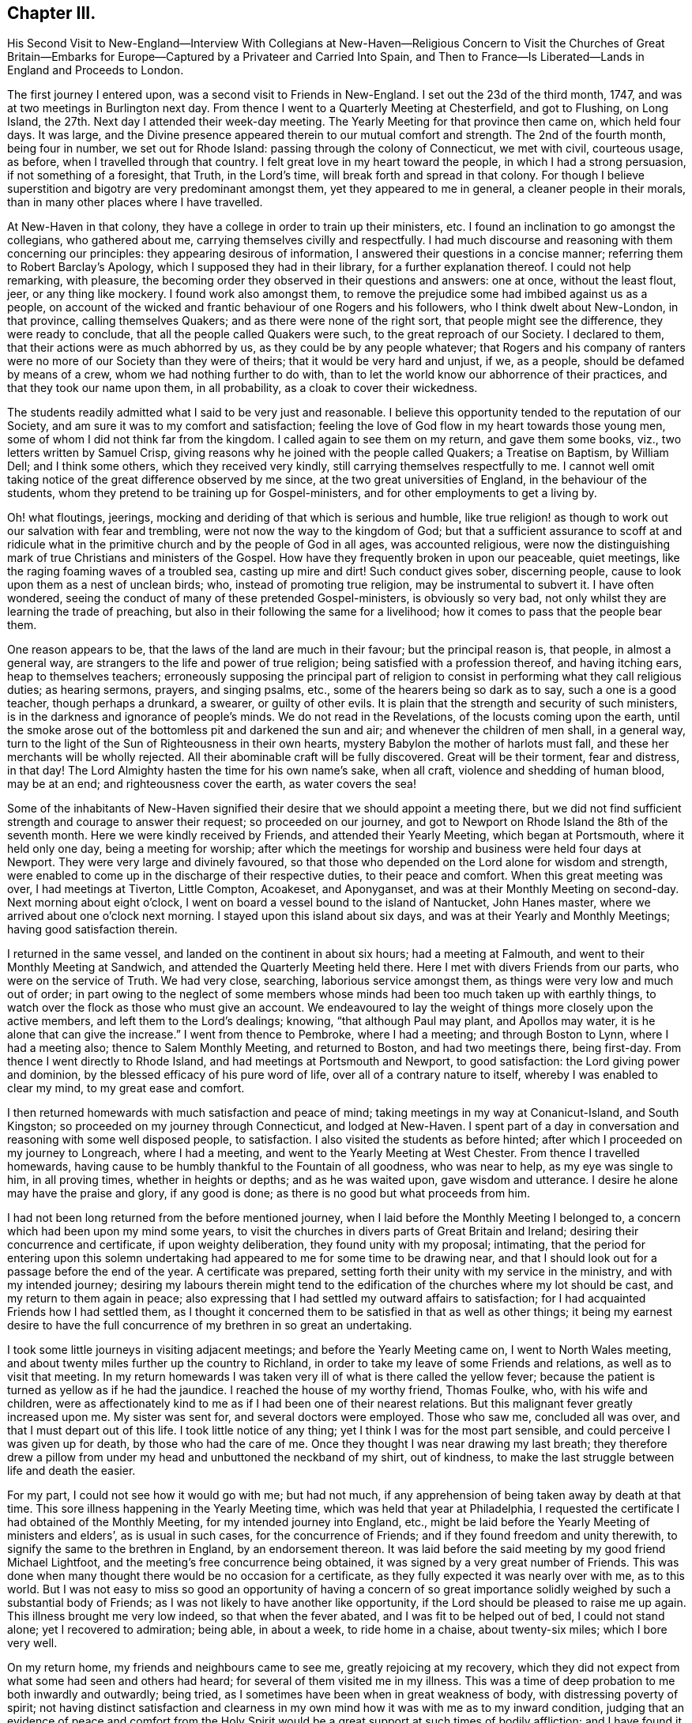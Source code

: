 == Chapter III.

His Second Visit to New-England--Interview With Collegians at New-Haven--Religious
Concern to Visit the Churches of Great Britain--Embarks for Europe--Captured
by a Privateer and Carried Into Spain,
and Then to France--Is Liberated--Lands in England and Proceeds to London.

The first journey I entered upon, was a second visit to Friends in New-England.
I set out the 23d of the third month, 1747,
and was at two meetings in Burlington next day.
From thence I went to a Quarterly Meeting at Chesterfield, and got to Flushing,
on Long Island, the 27th. Next day I attended their week-day meeting.
The Yearly Meeting for that province then came on, which held four days.
It was large, and the Divine presence appeared therein to our mutual comfort and strength.
The 2nd of the fourth month, being four in number, we set out for Rhode Island:
passing through the colony of Connecticut, we met with civil, courteous usage, as before,
when I travelled through that country.
I felt great love in my heart toward the people, in which I had a strong persuasion,
if not something of a foresight, that Truth, in the Lord`'s time,
will break forth and spread in that colony.
For though I believe superstition and bigotry are very predominant amongst them,
yet they appeared to me in general, a cleaner people in their morals,
than in many other places where I have travelled.

At New-Haven in that colony, they have a college in order to train up their ministers, etc.
I found an inclination to go amongst the collegians, who gathered about me,
carrying themselves civilly and respectfully.
I had much discourse and reasoning with them concerning our principles:
they appearing desirous of information, I answered their questions in a concise manner;
referring them to Robert Barclay`'s Apology, which I supposed they had in their library,
for a further explanation thereof.
I could not help remarking, with pleasure,
the becoming order they observed in their questions and answers: one at once,
without the least flout, jeer, or any thing like mockery.
I found work also amongst them,
to remove the prejudice some had imbibed against us as a people,
on account of the wicked and frantic behaviour of one Rogers and his followers,
who I think dwelt about New-London, in that province, calling themselves Quakers;
and as there were none of the right sort, that people might see the difference,
they were ready to conclude, that all the people called Quakers were such,
to the great reproach of our Society.
I declared to them, that their actions were as much abhorred by us,
as they could be by any people whatever;
that Rogers and his company of ranters were no more
of our Society than they were of theirs;
that it would be very hard and unjust, if we, as a people,
should be defamed by means of a crew, whom we had nothing further to do with,
than to let the world know our abhorrence of their practices,
and that they took our name upon them, in all probability,
as a cloak to cover their wickedness.

The students readily admitted what I said to be very just and reasonable.
I believe this opportunity tended to the reputation of our Society,
and am sure it was to my comfort and satisfaction;
feeling the love of God flow in my heart towards those young men,
some of whom I did not think far from the kingdom.
I called again to see them on my return, and gave them some books, viz.,
two letters written by Samuel Crisp,
giving reasons why he joined with the people called Quakers; a Treatise on Baptism,
by William Dell; and I think some others, which they received very kindly,
still carrying themselves respectfully to me.
I cannot well omit taking notice of the great difference observed by me since,
at the two great universities of England, in the behaviour of the students,
whom they pretend to be training up for Gospel-ministers,
and for other employments to get a living by.

Oh! what floutings, jeerings, mocking and deriding of that which is serious and humble,
like true religion! as though to work out our salvation with fear and trembling,
were not now the way to the kingdom of God;
but that a sufficient assurance to scoff at and ridicule what in
the primitive church and by the people of God in all ages,
was accounted religious,
were now the distinguishing mark of true Christians and ministers of the Gospel.
How have they frequently broken in upon our peaceable, quiet meetings,
like the raging foaming waves of a troubled sea, casting up mire and dirt!
Such conduct gives sober, discerning people,
cause to look upon them as a nest of unclean birds; who,
instead of promoting true religion, may be instrumental to subvert it.
I have often wondered, seeing the conduct of many of these pretended Gospel-ministers,
is obviously so very bad, not only whilst they are learning the trade of preaching,
but also in their following the same for a livelihood;
how it comes to pass that the people bear them.

One reason appears to be, that the laws of the land are much in their favour;
but the principal reason is, that people, in almost a general way,
are strangers to the life and power of true religion;
being satisfied with a profession thereof, and having itching ears,
heap to themselves teachers;
erroneously supposing the principal part of religion to
consist in performing what they call religious duties;
as hearing sermons, prayers, and singing psalms, etc.,
some of the hearers being so dark as to say, such a one is a good teacher,
though perhaps a drunkard, a swearer, or guilty of other evils.
It is plain that the strength and security of such ministers,
is in the darkness and ignorance of people`'s minds.
We do not read in the Revelations, of the locusts coming upon the earth,
until the smoke arose out of the bottomless pit and darkened the sun and air;
and whenever the children of men shall, in a general way,
turn to the light of the Sun of Righteousness in their own hearts,
mystery Babylon the mother of harlots must fall,
and these her merchants will be wholly rejected.
All their abominable craft will be fully discovered.
Great will be their torment, fear and distress, in that day!
The Lord Almighty hasten the time for his own name`'s sake, when all craft,
violence and shedding of human blood, may be at an end;
and righteousness cover the earth, as water covers the sea!

Some of the inhabitants of New-Haven signified their
desire that we should appoint a meeting there,
but we did not find sufficient strength and courage to answer their request;
so proceeded on our journey,
and got to Newport on Rhode Island the 8th of the seventh month.
Here we were kindly received by Friends, and attended their Yearly Meeting,
which began at Portsmouth, where it held only one day, being a meeting for worship;
after which the meetings for worship and business were held four days at Newport.
They were very large and divinely favoured,
so that those who depended on the Lord alone for wisdom and strength,
were enabled to come up in the discharge of their respective duties,
to their peace and comfort.
When this great meeting was over, I had meetings at Tiverton, Little Compton, Acoakeset,
and Aponyganset, and was at their Monthly Meeting on second-day.
Next morning about eight o`'clock,
I went on board a vessel bound to the island of Nantucket, John Hanes master,
where we arrived about one o`'clock next morning.
I stayed upon this island about six days, and was at their Yearly and Monthly Meetings;
having good satisfaction therein.

I returned in the same vessel, and landed on the continent in about six hours;
had a meeting at Falmouth, and went to their Monthly Meeting at Sandwich,
and attended the Quarterly Meeting held there.
Here I met with divers Friends from our parts, who were on the service of Truth.
We had very close, searching, laborious service amongst them,
as things were very low and much out of order;
in part owing to the neglect of some members whose
minds had been too much taken up with earthly things,
to watch over the flock as those who must give an account.
We endeavoured to lay the weight of things more closely upon the active members,
and left them to the Lord`'s dealings; knowing, "`that although Paul may plant,
and Apollos may water, it is he alone that can give the increase.`"
I went from thence to Pembroke, where I had a meeting; and through Boston to Lynn,
where I had a meeting also; thence to Salem Monthly Meeting, and returned to Boston,
and had two meetings there, being first-day.
From thence I went directly to Rhode Island, and had meetings at Portsmouth and Newport,
to good satisfaction: the Lord giving power and dominion,
by the blessed efficacy of his pure word of life,
over all of a contrary nature to itself, whereby I was enabled to clear my mind,
to my great ease and comfort.

I then returned homewards with much satisfaction and peace of mind;
taking meetings in my way at Conanicut-Island, and South Kingston;
so proceeded on my journey through Connecticut, and lodged at New-Haven.
I spent part of a day in conversation and reasoning with some well disposed people,
to satisfaction.
I also visited the students as before hinted;
after which I proceeded on my journey to Longreach, where I had a meeting,
and went to the Yearly Meeting at West Chester.
From thence I travelled homewards,
having cause to be humbly thankful to the Fountain of all goodness, who was near to help,
as my eye was single to him, in all proving times, whether in heights or depths;
and as he was waited upon, gave wisdom and utterance.
I desire he alone may have the praise and glory, if any good is done;
as there is no good but what proceeds from him.

I had not been long returned from the before mentioned journey,
when I laid before the Monthly Meeting I belonged to,
a concern which had been upon my mind some years,
to visit the churches in divers parts of Great Britain and Ireland;
desiring their concurrence and certificate, if upon weighty deliberation,
they found unity with my proposal; intimating,
that the period for entering upon this solemn undertaking
had appeared to me for some time to be drawing near,
and that I should look out for a passage before the end of the year.
A certificate was prepared, setting forth their unity with my service in the ministry,
and with my intended journey;
desiring my labours therein might tend to the edification
of the churches where my lot should be cast,
and my return to them again in peace;
also expressing that I had settled my outward affairs to satisfaction;
for I had acquainted Friends how I had settled them,
as I thought it concerned them to be satisfied in that as well as other things;
it being my earnest desire to have the full concurrence
of my brethren in so great an undertaking.

I took some little journeys in visiting adjacent meetings;
and before the Yearly Meeting came on, I went to North Wales meeting,
and about twenty miles further up the country to Richland,
in order to take my leave of some Friends and relations,
as well as to visit that meeting.
In my return homewards I was taken very ill of what is there called the yellow fever;
because the patient is turned as yellow as if he had the jaundice.
I reached the house of my worthy friend, Thomas Foulke, who, with his wife and children,
were as affectionately kind to me as if I had been one of their nearest relations.
But this malignant fever greatly increased upon me.
My sister was sent for, and several doctors were employed.
Those who saw me, concluded all was over, and that I must depart out of this life.
I took little notice of any thing; yet I think I was for the most part sensible,
and could perceive I was given up for death, by those who had the care of me.
Once they thought I was near drawing my last breath;
they therefore drew a pillow from under my head and unbuttoned the neckband of my shirt,
out of kindness, to make the last struggle between life and death the easier.

For my part, I could not see how it would go with me; but had not much,
if any apprehension of being taken away by death at that time.
This sore illness happening in the Yearly Meeting time,
which was held that year at Philadelphia,
I requested the certificate I had obtained of the Monthly Meeting,
for my intended journey into England, etc.,
might be laid before the Yearly Meeting of ministers and elders`',
as is usual in such cases, for the concurrence of Friends;
and if they found freedom and unity therewith,
to signify the same to the brethren in England, by an endorsement thereon.
It was laid before the said meeting by my good friend Michael Lightfoot,
and the meeting`'s free concurrence being obtained,
it was signed by a very great number of Friends.
This was done when many thought there would be no occasion for a certificate,
as they fully expected it was nearly over with me, as to this world.
But I was not easy to miss so good an opportunity of having a concern
of so great importance solidly weighed by such a substantial body of Friends;
as I was not likely to have another like opportunity,
if the Lord should be pleased to raise me up again.
This illness brought me very low indeed, so that when the fever abated,
and I was fit to be helped out of bed, I could not stand alone;
yet I recovered to admiration; being able, in about a week, to ride home in a chaise,
about twenty-six miles; which I bore very well.

On my return home, my friends and neighbours came to see me,
greatly rejoicing at my recovery,
which they did not expect from what some had seen and others had heard;
for several of them visited me in my illness.
This was a time of deep probation to me both inwardly and outwardly; being tried,
as I sometimes have been when in great weakness of body,
with distressing poverty of spirit;
not having distinct satisfaction and clearness in my own
mind how it was with me as to my inward condition,
judging that an evidence of peace and comfort from the Holy Spirit
would be a great support at such times of bodily affliction;
and I have found it so, when it hath pleased the Lord to favour me therewith.
But he knows what is best and most suitable for us; and I find by experience,
it is the safest way to resign our wills to his holy will; as we must, for the most part,
whilst in this militant state, walk by faith and not by sight.
I am fully persuaded such trying dispensations of divine Providence,
are greatly profitable for our growth in the way that is well pleasing to him;
and if patiently borne, will, in his time,
be a means to work for us a far more exceeding and eternal weight of glory.

Soon after my health was restored, an ancient Friend whose name was Peter Davis,
from New-England, came to Philadelphia in order to take a passage for England,
and our friend Thomas Gawthrop having performed a
religious visit to Friends on the continent of America,
intending to embark shortly for the same, with Isaac Greenleaf, a Friend on trade,
I joined them; all agreeing to take our passage in a new ship bound for London.
One thing I would remark, that some Friends, and, as I understood, some others also,
taking notice how providentially public Friends had been preserved
during the war which was then carrying on with France and Spain,
so that none of them had been taken by the enemy, presumed thereon; and would say,
There is no need to insure goods in that ship,
as so many public Friends are going in her, she will doubtless go safe.
I much disliked this unjustifiable confidence,
seeing the judgments of the Lord are a great deep, being unsearchable,
and his ways past finding out.

It becomes us, in all our undertakings,
to commit ourselves and all we have into his hands,
in humble resignation to do or suffer whatever his
wisdom may point out or permit to fall upon us,
for the trial of our faith and patience; as his mercy, power and goodness,
are as conspicuous in preserving, defending and carrying us through great probations,
to his glory, consequently to our own advantage in the end,
as in wholly exempting us from them.
Even Job had no cause to complain of his unparalleled afflictions, when they were over,
and he saw how greatly he had profited thereby.
A Friend said to me before we embarked,
he did not pretend to determine whether we should be taken or not;
but however that might happen, he did believe some Friends in our station would be taken;
not only to check that unwarrantable confidence in some, both Friends and others,
but he also apprehended,
a service might arise from such being cast amongst those dark people,
though against their will.
I did not pretend to any assurance in my own mind,
of preservation out of the enemies`' hands; but was made willing to commit my soul, body,
and all that I had unto the Lord, as into the hands of a faithful Creator,
not doubting the sufficiency of his power for preservation in every condition of life.

On the 30th of the ninth month, 1747, the before mentioned Friends,
who were to be my companions upon the mighty ocean,
set out from Philadelphia in order to embark at Chester, in company with many Friends,
and called for me at my house in Darby, being the direct road.
I joined them, as well as a considerable number of friends and neighbours,
and proceeded to Chester that night; where,
at the house of our ancient friend Grace Lloyd, we had a solemn meeting.
Next day, being the 1st of the tenth month, about two o`'clock in the afternoon,
we took leave of Friends in great love and tenderness, and went on board the ship,
which fell down the river that evening a little below Newcastle.
Next day in the evening, we came to anchor near Reedy Island,
where we were detained by a great storm of wind and rain until the 5th in the morning,
when we set sail with a fair wind,
taking our departure from the capes of the Delaware about six o`'clock the same evening.
The wind continued fair for the most part, though very strong,
and a following sea running very high, until the 18th; when,
according to their calculation, we had run about two-thirds of our passage;
seldom having more than a foresail set, and that sometimes reefed,
and at other times double reefed.

As we had such a high following sea, it was thought the ship was ahead of the reckoning.
From the 18th to the 23rd, the wind continued pretty fair, but more moderate than before.
Then it turned about to the eastward and blew exceedingly hard, with a very high sea,
until the 29th, in which time we lay-to,
and drove about withersoever the wind and waves would carry us.
We could get very little forward, but were exceedingly tossed.
This was indeed a trying time; the motion of the waves being so violent,
that though she was a strong, new ship,
she was beaten upon with so much force as to make her crack from end to end,
as if she would have been broken to pieces.
I then thought those in my situation had good reason to know well what they were about,
and for what they exposed themselves to such dangers;
and had great need to have the mighty Ruler of the sea and land for their friend.
For if he had been pleased to withdraw his protection,
there was only about a two-inch plank between us and eternity,
which was to me very awful to think of;
for I was not without my tossings and combats of mind, during these outward probations.

The 29th proved a fine day; they had a good observation,
and judged we were then about an hundred and fifty leagues from the land`'s end of England.
Next day, being the 30th of the tenth month,
Thomas Gawthrop having had a very restless painful night, by troublesome dreams, etc.,
had some expectation of our being taken, as he afterwards intimated.
He stepped upon deck about eight o`'clock in the morning,
and immediately espied a sail upon our windward quarter, giving us chase.
He quickly raised the careless captain,
who ought to have been looking out before that time,
and to have watched more narrowly than he did, considering the trust reposed in him.
The captain, when he perceived we were chased, appeared much concerned,
giving the ship up for taken, in his mind, already.
We urged him to put out all the sail he could crowd,
and to exert his utmost endeavour to escape, offering to assist all in our power,
as we often had done before, being very poorly manned;
in part owing to the sailors`' unwillingness to go in ships bound to London,
lest they should be pressed on board men-of-war.
It happened to be a moderate wind,
so that we could have borne all the sail belonging to the ship; but through neglect,
neither topgallant-sails nor steering-sails were in a condition to be set;
neither could the captain be prevailed upon to have a reef taken out of the main-sail.
The vessel was very badly steered, as the French remarked when they had taken us.

The captain ordered her to be close hauled to the wind, vainly hoping, as he intimated,
we should get to the windward of them, being deeply laden.
But this was very ill judged, if really the effect of judgment,
as the way of the ship was thereby much hindered
to what it would have been if she had gone large,
taking the strength of the wind.
Notwithstanding this, we held the privateer in chase about nine hours.
She came up with us about five o`'clock in the evening,
and fired a gun under French colours;
upon which our people lowered their colours and topsail, by way of submitting to them.
They hoisted out a small boat, the sea running high,
in which came the second captain and a lieutenant with seven or eight sailors,
to take possession of a very valuable prize.
She was a snow privateer, belonging to Bayonne, carrying ten carriage guns,
and about one hundred men, commanded by one Peter Garalon.
As the boat was rowing towards us, the people made such a dark,
mean and contemptible appearance,
that our poor sailors cried out in a very affecting manner,
We shall all be used very badly and cruelly, like dogs, for they are a pitiful crew,
and no officer amongst them; but in this they were mistaken.
For my part, the Lord being exceedingly gracious to my soul,
by the blessed support and solacing comfort of his Holy Spirit all that day,
I was quite calm and easy;
all fear of the enemy or whatever I might have to pass through in such a time of trial,
was wholly taken away for the present;
my mind being filled with humble resignation to the divine will; yet was willing,
as I thought it a point of prudence,
to use endeavours for escaping out of their hand if it were practicable.

The before mentioned second captain of the privateer,
whose name was Andrew De St. Andrew, boarded us with a naked cutlass in his hand,
eight or nine men following him.
He spoke to us in good English very cheerfully, saying to this effect, "`Your servant,
gentlemen; it is the fortune of the war, although it is ours to day,
it may be yours tomorrow;`" and promised good usage.
He then ordered the captain, mate, and sailors, except two,
and us who were cabin passengers, being ten in number, to go on board the privateer;
upon which the boat was loaded and went off.
He took notice that we were of the people called Quakers,
and gave us to understand that he was not altogether a stranger to us as a people.
The chief reason of sending away those on board a prize being for their own security,
lest there might be danger of their rising and recovering the ship again,
we conceived some hopes, from the known peaceable principles we profess,
to be so far indulged as to be allowed to remain on board the prize;
and therefore did not incline to go with the first boat-full;
making use of that space of time in earnest solicitation to remain,
having much better accommodation than we could reasonably expect on board the privateer:
but all the arguments we advanced seemed ineffectual.

When the boat returned,
he still urged the orders he had from the head captain to send us all on board;
upon which I stepped over the side of the vessel, taking hold of the hand-rope,
with a design to go into the boat; when there, it appeared to me exceedingly hazardous,
the sea running very high.
I turned about and looked this French captain full in the face,
and expressed myself in as moving terms as I was capable of,
concerning the danger he was about exposing us to unnecessarily; which,
through divine favour, made such an impression upon him,
that he took me by the hand and drew me into the ship again, saying,
"`You shall stay here to night however.`"

He had before demanded the keys of our chests,
under pretence of preventing their falling into the hands of the common men,
who might plunder them; but the true reason was,
that he and the other officers might first do it themselves;
which they did after we were gone to bed that night, returning our keys next morning,
with large promises of protection and good usage; which, everything considered,
they in a good degree fulfilled.
We could not help looking upon it as a kind providence,
which made way for our remaining on board the prize;
having there the free use of our private stores,
and being better waited upon than before we were taken,
having two cabin boys for that purpose.
Captain Andrew, to give him his due, carried himself respectfully to us;
frequently filling our plates plentifully,
though he might at times have less left for himself;
and when he wanted any liquors or other provisions out of our chests,
he would ask us for them in a submissive manner, as if he had no authority to demand.

This kind carriage gained upon us, to place some confidence in him,
which in the end he made use of to his own advantage,
by craftily getting from us about two hundred pounds sterling,
the particulars of which would be too tedious to relate.
After the French had got possession of our ship, they put her in a fine trim for sailing,
so that it was plain she could readily outsail the privateer that took her.
Captain Andrew said, that when they took us,
we were about eighty leagues from Cape Clear in Ireland,
and about one hundred and twenty-five leagues from the land`'s end of England.
The next day the chief captain came on board to examine the cargo, etc.
He made Andrew captain of the prize, of which we were glad, as he could speak English,
and from what we saw of him, there was reason to expect favourable usage under his care;
which was also promised us by the head captain.

They found the cargo so valuable that it was concluded
the privateer should keep us company,
in order to convoy us safely to some port of France or Spain.
Having new masters, we had a new course to steer; but the wind set against us,
blowing very hard and stormy.
We lay-to often, and were exceedingly tossed for about two weeks,
and did not in that time think ourselves any nearer Bayonne, than when we were taken.
Our captors wanted more prey, and espied and chased several vessels,
who had the good success to get away from them.
We were once chased by a fine large ship, which they took to be an English man-of-war,
and appeared to be greatly alarmed; but when she came up,
they found her to be a privateer belonging to the town called St. Maloes,
carrying twenty carriage guns, and about three hundred men.
We left the privateer that took us, far behind, during this chase,
our ship being fixed upon at a great distance, for the best booty.

It was the 22nd of the eleventh month, before we saw any land, and when we did,
our captors proved much mistaken,
thinking themselves sixty or seventy leagues nearer
Bayonne than they found to be the case.
We had pleasant sailing near the land on the Spanish coast,
which borders on the bay of Biscay; it being high land,
afforded considerable delight to us,
as we had been long confined to the sight of water only.
The 24th, in the dusk of the evening,
we had nearly entered the port called St. Sebastian,
when the wind chopped in right ahead and drove us out to sea again.
The privateer got into a place called Port-passage, about a league from thence,
next morning early.
But we being forced further off by contrary winds,
had great difficulty to get in that day, being for many hours towed by fifteen boats,
in which were one hundred and fifty men labouring at their oars.
They appeared very anxious to get our vessel into port,
as they feared some English ship cruising in the bay, might call them to an account.
We poor captives went on shore the 26th in the morning,
being glad and thankful to have the opportunity of setting our feet again on firm land,
although in an enemy`'s country; for setting aside the great affliction of being taken,
it had been an exceedingly boisterous and trying passage, of about eight weeks.

It was mild spring-like weather there, though about the middle of winter.
We diverted ourselves with walking about in the day and lodged aboard at night,
whilst we stayed in that place, which was till the 29th,
when horses were provided for us to travel by land, about thirty miles to Bayonne;
the doctor of the privateer being all the guard and guide we had.
There was a very plentiful dinner provided for us at a seaport town in France,
called St. Jean-de-Luz.
I was not at all pleased with the forward, wanton carriage of the women,
such as I had never seen before.
I reproved them, but some by way of excuse said,
the principal thing they intended thereby, was to cheer up our spirits in our captivity;
yet I could hardly believe their design was so innocent.
We had been told by Captain Andrew, that on our arrival at Bayonne,
we that were cabin passengers should immediately have a parole of honour granted us;
but we did not find it so.
Being brought before the commissary, he ordered us to be taken into the castle;
yet we had the liberty there to hire rooms, with beds in them, such as they were,
and to have provisions for our money;
of which we soon found we had need to be well stored,
as they had a knack of getting it from us; for we could not buy any thing ourselves,
but all must come through the hands of such as knew how to make a profit of us.
I never knew any people so thoroughly furnished with artful ways to get money,
as the French.

Their tongues were very much at command,
and they could use them with great wit and address,
in order to gain our good opinion of them, but I perceived that they meant in the main,
advantage to themselves; and therefore,
saw it necessary to be as much as I could on my guard.
We were very much imposed upon on account of provisions, and our money went very fast.
Not being without fear that if they should discover we had sufficient,
some other way might be found out to get it from us,
we made inquiry whether any was willing to supply us with money,
and take our draft upon London, allowing them a premium.
We soon found they were very willing to do it, merely upon the credit of our Society;
such reputation has the possession of Truth gained Friends, far and wide;
but to our sorrow, the bare profession of it, in some mournful instances of late,
has produced the contrary effect; so that there is reason to fear,
the great credit gained by our worthy predecessors for justice and punctuality,
is in danger of being in measure lost to the Society,
by the misconduct of some of their descendants.

They told us that several of the people called Quakers had been amongst them,
but they were not like us; that they looked upon us to be precise stiff Quakers;
but those who had been there before, behaved in a complaisant manner,
not sticking at the punctilio of the hat, etc.
We let them know that our behaviour in those respects,
was no other than what is consistent with our principles;
and that we could not answer for those who were hypocrites,
professing one thing and practising another.
We could discover that upon all occasions,
they seemed to have a greater dependence on our veracity,
than that of the rest of our company; and upon the whole,
they showed us as much if not more kindness.
Our confinement and usage in the castle grew very disagreeable to us;
we therefore took the opportunity when the commissary came,
to lay before him the treatment we met with, and to request our liberty upon parole.
He pretended to make some difficulty of it,
and we found many then in the castle had been endeavouring
some time to procure that liberty,
and could not.
But when we discovered danger of being put off as they had been,
we pressed it upon him with more earnestness.

Hereupon we had a parole of honour granted for upwards of twenty.
The place fixed upon for our residence, was Dax,
an ancient town about forty miles up Bayonne river.
We were sent thither by water, and were in the boat all night,
having very disagreeable company, the worst of whom were English and Scotch.
These had laid a scheme to prevent our being admitted into the same boat,
which was very ungrateful in them,
as they knew we had been the principal instruments of procuring that liberty,
especially for some of them.
Without doubt, their reason for that attempt was,
that they might enjoy the intended frolic, without any rebuke or interruption from us.
We bore their obscene discourse and behaviour for some time; but at length,
being exceedingly burdened,
Thomas Gawthrop and I were concerned to reprove them very severely,
desiring them to consider,
what the French people in the boat could think of those who called themselves Protestants.
Some of them seemed at first to retort, but the weight of our spirits came over them;
and we being on Truth`'s side, which is strongest of all,
they were soon overcome and silenced.

From that time we kept them at a distance,
not looking upon them worthy of our notice in a way of intimacy,
so that when we came to Dax, we separated from them, boarding by ourselves.
On our arrival there, we were brought before the governor of the castle;
and our manner of appearing before superiors being different from that of others,
with which we did not expect he was acquainted,
and might probably put an unfavourable construction upon;
we therefore desired our interpreter to inform him,
that we did not stand before him covered in contempt, or in any disrespect,
it being our principle and practice so to appear before our superiors in our own nation.
His answer was to this effect, viz., "`I am not at all offended with their appearance;
I know something of those people.`"
He gave us the liberty of the town and country around; and we got pretty good quarters,
and lived much more to our minds than in Bayonne castle.

This town is now a mean place, but there are still remains of its ancient greatness.
I find by history, it was once the capital of Aquitaine, and was then called Aqua Solis,
from its hot waters.
At one place I found the heat so surprisingly great,
that I could not bear my fingers in the water a quarter of a minute.
This water was enclosed with stone walls of about twenty yards square,
having brass or iron cocks or spouts, to convey water for the use of the inhabitants;
it answering the purpose of boiling water for washing linen, etc.
There arises a steam or smoke therefrom, like a vast furnace or lime-kiln.
We being there in Lent-time, as they call it,
were told the priests were uneasy at our being indulged with flesh,
and that they requested the governor to give orders for preventing it.
We were informed that he turned very short upon them, and said,
"`I will give no such orders.
What have they to do with your lent?
Cannot you be contented to keep it yourselves?`"
He carried himself very civilly to us,
and came once in person to invite us to a bullbaiting, offering, as we were strangers,
to prefer us to the best place for the purpose of seeing,
which was the balcony in the front of his house.
We acknowledged his civility, but at the same time gave him to understand,
we did not allow ourselves to attend such diversions.

There are many worship houses, and two nunneries in Dax.
Their clergy, of various orders, swarm like locusts, who fleece the people,
so that it may be truly said of much the greater part,
they are in a state of abject poverty and vassalage;
stupidly devoted to follow these blind guides whithersoever
they think proper to lead them,
not daring to judge for themselves in matters of religion.
O happy England!
O land blessed with liberty!
What hast thou not to answer for, if a right use be not made of so great a privilege.
We went one day to converse with the nuns, which we did through large iron grates,
by an interpreter.
They behaved themselves very civilly, and were courteous and free in discourse.
One of the sisters lay dead in an apartment.
The corpse was laid in a coffin dressed in black,
having twelve wax candles lighted and set in silver candlesticks, six on each side,
and some at her feet, and a black cross fixed between her fingers on her breast,
as if she were looking at it.
Several of the nuns were about her, some kneeling, and others sitting on the floor,
with books in their hands, praying for the departed soul, as we conjectured.
One was ringing a bell, perhaps it was what they call a holy bell,
that at the sound thereof all the evil spirits might be chased
out of the soul`'s way in its flight towards the other world.

We went from this to the other nunnery,
but could not be immediately admitted to see the nuns,
as they were employed in singing psalms or some kind of religious songs,
which we could hear at a considerable distance.
We stood in an open entry before a fine chapel, but did not go into it,
though the door was open;
for indeed I had no freedom to go into any of their idols`' temples,
yet we could see many upon their knees praying, some before one image,
and some before another.
As we waited here, not intending nor expecting to give any offence,
it being an open entry, but I suppose it was hallowed or consecrated, as they call it,
though not discovered to be so by us, there came a monk to us in a great passion,
and talked very fast in French.
We saw he was angry, but did not understand what he said,
and therefore asked the interpreters, having, I think, two with us.
They told us, he said we had polluted that holy place, in keeping our hats on,
inasmuch as the Lord God was there; that if we had no more manners,
they had a way to teach us better.

We then departed, being deprived of the intended visit to the nuns,
but that was no great disappointment.
Their crosses, either of wood or stone, are very numerous,
being erected in all the cross roads,
and also at many places in and about their towns and villages;
on some of which images are fastened, with an imitation of the crown of thorns, the reed,
spear and spunge.
That the people`'s great poverty may more fully appear,
I shall give a short description of the shoes most of them wear, who wear any sort:
they are wholly made of wood, being hollowed out for the feet,
except a piece of leather about three inches broad, across the instep.
They appear very inconvenient to walk in, as they do not yield at all to the feet.
I am persuaded there is not one in sixty, in that part of France,
who wear any other sort of shoes.
Many wagon loads of these shoes are brought to Dax market every week.

The 21st of the twelfth month,
a messenger from Bayonne brought us the agreeable news of
a cartel-ship from England being arrived at Port-passage.
An order came soon after for our return,
and that we might be ready to embark the 24th. We hired a boat for that purpose,
and went to Bayonne, being on the water all night.
It was very cold snowy weather, and I suffered much, taking a cold,
which I did not get over for many days.
What added to our distress, was the commissary`'s receiving us very roughly,
and ordering us into the castle.
I know of no reason he had for being in that ill-natured disposition;
and was ready to imagine it was only to furnish a pretence
to get something into his own pocket by our confinement.
One thing which made me think he had a feeling in the profits,
was his unwillingness to give us and others, a parole.
However, when it appeared that we must go to prison again,
the captain of the cartel-ship being present, demanded our liberty;
which I suppose the commissary durst not deny;
by which means we had the liberty of the town a few days,
until matters were settled for our travelling towards the ship.

One thing I am not willing to omit,
as it will be a specimen of the unaccountable superstition
and idolatry of those people amongst whom our lot was cast.
Thomas Gawthrop and I taking a walk, as we often did, into the fields,
came to a small building, which was in the nature of a conduit,
as there issued out at one end, spouts of water, over which was enclosed in net-work,
an image whose head seemed as if cut off or severed from its body.
It appeared to be a fine spring of water; but that which most attracted our notice was,
to observe so many worshipping this water and beheaded image;
I suppose not less than fifteen on their knees, some nearer to it than others.
We inquired the meaning thereof; but none understood English,
nor did we French enough to converse; so that we remained in the dark,
until by making inquiry in the town, we received the following account, viz.,
that it is St. Leon`'s well, who is the titular saint of Bayonne.
That this Leon was the first Gospel missionary sent thither in pagan times,
that he was greatly persecuted, and last of all,
beheaded on a hill above that place where the well now is.
That when his head was severed from his body it rolled
down the hill and fell upon this place,
upon which there immediately issued out a spring or fountain of water.
That it is now the constant practice of professors
to send people to do penance at St. Leon`'s well;
who must fix themselves on their knees nearer or
further off according to the nature of their crimes.

When our captain had fully settled with the commissary relative to us,
we proceeded on our way towards the ship as far as the town called St. Jean-de-Luz,
where we abode some time, taking up our quarters at a large inn.
One day when at dinner, we received a visit from two friars,
one of whom being an Irishman, could speak English well;
the other knew very little English.
We understood the design of their coming was to use
endeavours in their pretended catholic spirit,
for our conversion, by bringing us into the bosom of their church, out of which,
they say, there is no salvation.
This Irish friar began to ask questions, which, for a little while, we answered;
but the dispute seemed too promiscuous and was not quite satisfactory;
neither did it appear altogether fair for so many to engage with one;
for the other friar could be of little use in argument, as he had not the language.
Therefore, finding my mind pretty much opened and warmly engaged,
I entered into a close dispute with him, which my companions observing, left it to us.
I soon found that his main support in argument was
the authority and infallibility of their church,
but more especially of the pope.
I told him it was altogether fruitless to support arguments against me,
by an authority I had no faith in;
but seeing he and I both allowed the Holy Scriptures to be of divine authority,
it would be much better for us to back our arguments by that authority only.

It was exceedingly difficult to bring him to this,
as I believe he clearly foresaw should there be too many for him;
which fell out accordingly, the Lord being near, opening my understanding,
so that the poor man was confounded and knew not what to answer,
nor how to support an argument;
his memory scarcely serving him to quote one Scripture passage truly.
I sometimes helped him, repeating the passages he aimed at,
to see what use he could make of them; but I found him as deficient in applying,
as he was in remembering the Holy Scriptures;
which induced me to think that even their clergy, so called,
find those sacred writings make so little for the support of their religion,
that they do not much regard them.
The dispute continued most of the afternoon;
in which he carried himself with good nature and civility, at least in appearance.
He would sometimes express his wonder at my memory; saying,
he thought I could repeat all the Scriptures by heart from
the beginning of Genesis to the end of the Revelations.
But I knew who graciously helped me; for I did not go against him in my own strength,
the Lord being with me in such a manner,
that I thought I should not have been afraid to engage
with an hundred of their most crafty priests;
and therefore I did,
and do offer thanksgiving and praise to him alone who is eternally worthy!
Towards the conclusion he asked me what I thought of their eucharist.

I felt, as I thought, a snare in his question;
and asked him whether he intended to ensnare me by that question;
which he did not offer to deny.
I was, however, enabled to answer him in such a manner that he could take no advantage,
to bring me into trouble.
I often cried unto the Lord to preserve us in maintaining our testimony,
agreeably to what he knew was right in his sight;
and at the same time to be exceedingly watchful over our own spirits,
lest they should be too much heated and raised in a false zeal,
with indignation against the detestable idolatry and abominations of those dark countries,
that we might not thereby imprudently put ourselves into their power;
not doubting if the Lord required any service of us amongst them,
he would support us therein, for he hath all power in heaven and earth.
The friars took their leave of us in the evening, signifying they would visit us again;
but they never did, and I hardly believe they intended it.

From this place we went into that part of Spain where we first landed,
and stayed there and at Sebastian several weeks, waiting for the ship`'s sailing.
The Spaniards are much more disagreeable to live amongst than the French.
The men appeared to us in a general way, poor, proud and exceedingly lazy;
filled with high conceit of themselves, both in a civil and religious sense.
They sauntered about, walking with their cloaks over their shoulders,
looking upon us with contempt,
as we could bow neither to their pride nor to their religion;
nor could we look upon them in a favourable light,
when we observed what slaves they made of their wives and of the women in general,
who are employed in all or most of the drudgery, even in rowing their boats.
I have seen near the two last mentioned places, in their ferries,
and other business on the water, more than a hundred women thus employed;
and scarcely a man is seen to touch an oar, unless he goes a fishing; and then his wife,
or some woman, must bring his cloak or sword to the water-side against he comes on shore,
and carry the fish home on her head, while he walks in state to the town.
This one of the Friends who were with me assured me he saw.
I am far from envying our English women their happiness;
I think indulgent usage is due to the tenderness of their sex everywhere;
yet I think were they to see even what I have seen, as above hinted,
they would be very thankful to the Author of their
being for casting their lots in the English dominions.

The darkness of popery seems greater here than in France;
although it may be seen and felt there beyond all expression.
Oh the pain and distress of soul I was almost continually under by the muddy rivers
of Babylon in those lands of darkness! the harp being indeed hung upon the willows.
No sweet melody nor song of Zion could be sung, the Lord knoweth,
under the power of the king of the bottomless pit, who rules in the mystery of iniquity.
Yet so it must remain, until that Almighty Being who cut Rahab and wounded the dragon,
is pleased to arise and put on strength, that he may turn and overturn;
pouring forth the phials of his wrath upon the seat of the beast and false prophet;
that the nations may no more be intoxicated with their abominations.^
footnote:[See Psalm cxxxvii.
Isaiah li., and Revelations.]
May the Lord, for his oppressed Seed`'s sake, hasten that day,
so that the people and saints of the Most High may obtain the kingdom,
and the earth enjoy her sabbath,
when sweet incense in every place on the Lord`'s
footstool may be offered up to him with acceptance.^
footnote:[Daniel vii.]

I took notice at Port-passage that a person went
about the street every evening tinkling a hand-bell,
as if he had something to sell, yet I could not see any thing he had,
which made me ask the reason of it.
I was told, that it was to remind people of the souls in purgatory,
that they might pray for them.
The maid of the house where we boarded, brought a crucifix and desired us to kiss it;
which some of the English then present did, to please her; but upon my refusal,
and withal giving her a gentle rebuke for offering me such an affront,
she alarmed the house with complaints what a bad Christian I was,
for refusing to embrace that piece of brass.
Having soon after to pass through an entry, I found two men,
I suppose lying in wait for me.
One of them came slily behind my back, laying fast hold of both my arms,
in order to confine me, whilst the other brought the image to my face; intending,
no doubt, to force me into that which they could not bring me to do voluntarily.
I soon perceived what they were about,
and presently freed myself from their odious design; showing them,
by a stern countenance and some sharp expressions,
that I was much displeased with their uncivil treatment.

I cannot fully account for the cause, but whilst in Spain, I felt at times,
or at least I thought so, something like snares laid to do us mischief.
However that was, the Lord graciously preserved us,
and gave us ability to maintain our testimony,
as far as he was pleased to require of us in those countries;
which was chiefly in feeling the distressing weight of death and
darkness that covers the holy Seed sown in the hearts of mankind,
and which is pressed down by their superstition, idolatry and wickedness,
"`as a cart is pressed that is full of sheaves.`"
It as surely groans for deliverance as Israel did under Egyptian bondage.
In sympathy therewith, my soul was mostly in deep anxiety; being, as it were,
dumb with silence, and closed up in painful death and darkness; ready at times to say,
Surely I am in the same spirit with them.
But the material difference was this; it was their element,
wherein they lived pleasantly and delighted to breathe;
whereas I could neither live nor breathe therein; so far from it,
that I often looked upon myself in a manner quite dead.
But let everlasting praise ascend to the God of the living, world without end!
He was pleased to bring me through this horrible death and darkness,
to enjoy the glorious day of his salvation again, and to be one of those,
though unworthy,
who have "`the Lamb slain from the foundation of the world,`" for their light and leader.
Then I saw that even in that day of uncommon trials, both within and without,
my life was sure, though not discerned by me, being hid with Christ in God.

It was some time after my arrival in England before the
thick darkness before mentioned quite wore off my mind;
yet I was favoured at times, with the shining of the Sun of righteousness,
as it were breaking through a thick cloud, to my unspeakable joy and comfort,
and in the work of the Gospel.
I believe, to the great satisfaction of many others, to whom I was,
through deep suffering, in some degree qualified to speak,
even as deep calleth unto deep.
We arrived in England, and came to anchor in Torbay, the 26th of the first month, 1748,
after a passage of five days.
The ship was bound for Plymouth, but the sailors who had been prisoners in France,
being in fear of another confinement by being pressed on board of the men-of-war,
took the command of her from the captain, by something, in appearance at least,
like force.
He told them he had a safe protection from the government,
whereby they would be secured from what they feared by going to Plymouth.
But they did not regard that, neither was he, as we thought, averse to going into Torbay,
as he had the sailors to lay it on;
for we had reason to apprehend he did not keep us waiting in Spain so long for nothing;
so that the bay might suit his purpose better also.

It being the first-day of the week, in the evening, when we came to anchor,
Thomas Gawthrop and I had a mind to go on shore,
that we might endeavour to find a meeting of Friends.
Next day some of the company signifying their intention of going about midnight,
that being the time when I suppose the tide would serve best;
we therefore requested they would call us, which they did.
The ship lay a considerable distance from the town of Bricksham,
where we intended to land.
We had been in the boat but a little while,
when a great storm of wind and rain beat furiously against us,
so that the men at the oars found it hard to keep the boat up against it.
We encouraged them all in our power to work for their own lives and ours,
letting them know, if they would bring us safely to land,
they should be well rewarded for their pains.
The danger of being driven back to sea was very apparent,
and I believe much feared by all in the boat.
The poor men exerted their utmost endeavour, which, through the good providence of God,
proved successful.

This I looked upon as a merciful preservation, having seldom, if ever,
in the course of my life, apprehended greater danger.
We were exceedingly wet with the rain, but having good fires made for us,
and other necessary accommodations, we did not suffer much thereby.
By inquiry,
we found there was a meeting of our Friends held near a place called Newton-Bushel,
about ten miles off, to which we went,
being truly thankful for the great favour of a safe arrival in England,
and the opportunity of sitting down in a meeting of Friends again;
though we held meetings amongst ourselves in our captivity, on first-days,
when it appeared practicable.
This meeting was but small, and the life of religion seemed to me at a low ebb.
I had nothing to deliver by way of testimony.
Friends were very loving to us.
On second day we proceeded towards London, as far as Exeter,
where Friends entertained us kindly that night.
Next day Thomas Gawthrop, Isaac Greenleaf and myself,
leaving our ancient friend Peter Davis with Friends there,
hired horses as far as Honiton.
There I bought a serviceable mare,
that carried me safely and well through most of my
travels in this journey in England and Wales.

We took Bridport in our way, and lodged with our worthy friend Samuel Bownas, who,
with his house-keeper, entertained us with affectionate kindness.
Now did we begin to enjoy the sweetness of brotherly love again.
The Quarterly Meeting for Dorsetshire was held next day at that place, to which we went.
It was very small, and the power of Truth,
which is the crown of all our religious meetings, as I thought, was very low therein.
We must live in that power at other times,
if we expect its gracious assistance in the weighty affairs
of the church when met for the management thereof;
for that which is born of the flesh is but flesh,
and cannot enter into the kingdom of God, nor so much as see it.
All is certainly of the flesh that hath its principal
delight and satisfaction in sublunary things.
So that,
although some may maintain the character of God`'s people as to the outward appearance,
yet if the love of earthly things has the chief room in their hearts,
the love of the Father is not in them;
and therefore such are not qualified to do God`'s work.

Church-government, according to the discipline he in his wisdom has established,
requires our understandings to be divinely enlightened to move rightly therein.
The natural reason and understanding, whereby we manage our outward affairs,
although capable of this, is altogether unfit for the other;
for "`the world by wisdom knows not God;`" and where persons speak and act in this,
in meetings for discipline, they are not likely to understand his work;
but in their pretended endeavours to promote, they mar it,
and frequently darken counsel by a multitude of words without right knowledge.
Instead of raising life in a meeting, they bring death and darkness over it,
to the great pain of the upright-hearted, who are not always ready,
like those above hinted at,
but experimentally knowing their sufficiency for every good word and work to be of God,
they dare not move until it please him, by moving upon their hearts,
to open their understandings and to be a spirit of judgment unto them.
In this only there is a binding and loosing, remitting and retaining,
with divine approbation;
which is livingly known and sealed upon the understandings of the faithful,
by the Holy Spirit of promise.

Our way was quite shut up as to ministry or other public service in that meeting;
after which we pursued our journey for London.
I found constant riding very painful,
not only because I had not rode much for a considerable time, but having,
according to the custom of America, been used to an easy pacer,
my mare now being a trotter, was hard to bear until I was more accustomed to it,
which then proved very agreeable.
Our friend John Hunt and his wife met us on seventh-day at Staines, and being in a coach,
prevailed on me, as I was weary with riding, to go with them in it,
and took me to their house, where I was kindly entertained, not only then,
but also at other times during my travels in this nation.
I continued about two weeks in the city, visiting meetings as they fell in course,
being mostly low and pretty much discouraged in my
mind with a deep sense of my own weakness,
the greatness of the work before me, and the mournful state of the church,
as it appeared to me, in London.

I had but little openness as to ministry,
yet endeavoured to wade along as patiently as I could;
it appearing to be my principal business to suffer with the oppressed Seed,
mourning with a sensible remnant, who I could perceive had sackcloth underneath,
because of the prevalence of worldly wisdom and grandeur in that great city;
the lowly meek spirit of Jesus, which by the power of God was exalted amongst us,
in the early time of our being a people,
was in too general a way overlooked and disregarded;
and man`'s will and wisdom taking its place, was grown very high,
and assumed the government, where the wisdom of God formerly bore rule.
But this did not prosper; instead thereof, greater waste and desolation prevailed.
Those who were breathing and panting after heavenly substance were greatly discouraged,
being ready to say, All is gone! the glory is departed from Israel! what can be done now?
but I saw they were to be raised in the Lord`'s time,
as an army to fight his battles against the uncircumcised in heart and ears;
and that the victory over that spirit was to be obtained through sufferings.
Having given a short hint of the afflicting view I had of
the state of our Society in the city of London,
I shall leave it for the present; as I shall, in the course of this journal,
have occasion to make further observations thereon which may tend to explain the above.
